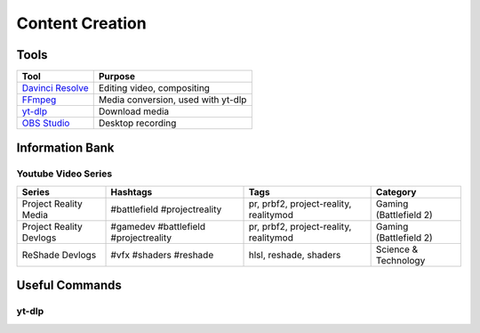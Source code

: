 
Content Creation
================

Tools
-----

.. list-table::
   :header-rows: 1

   * - Tool
     - Purpose
   * - `Davinci Resolve <https://www.blackmagicdesign.com/products/davinciresolve>`_
     - Editing video, compositing
   * - `FFmpeg <https://ffmpeg.org/>`_
     - Media conversion, used with yt-dlp
   * - `yt-dlp <https://github.com/yt-dlp/yt-dlp>`_
     - Download media
   * - `OBS Studio <https://obsproject.com/>`_
     - Desktop recording

Information Bank
----------------

Youtube Video Series
^^^^^^^^^^^^^^^^^^^^

.. list-table::
   :header-rows: 1

   * - Series
     - Hashtags
     - Tags
     - Category
   * - Project Reality Media
     - #battlefield #projectreality
     - pr, prbf2, project-reality, realitymod
     - Gaming (Battlefield 2)
   * - Project Reality Devlogs
     - #gamedev #battlefield #projectreality
     - pr, prbf2, project-reality, realitymod
     - Gaming (Battlefield 2)
   * - ReShade Devlogs
     - #vfx #shaders #reshade
     - hlsl, reshade, shaders
     - Science & Technology

Useful Commands
---------------

yt-dlp
^^^^^^

.. describe:: yt-dlp -f bv+ba <link>

   Downloads the best video and audio from a link.

.. describe:: yt-dlp -f bv+ba -a <.txt file with links>

   Downloads the best video and audio from a list.
